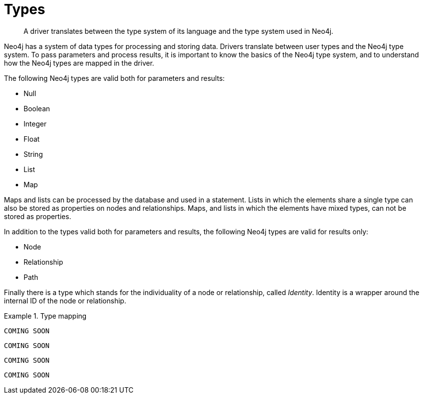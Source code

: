 [[types]]
= Types

[abstract]
--
A driver translates between the type system of its language and the type system used in Neo4j.
--

Neo4j has a system of data types for processing and storing data.
Drivers translate between user types and the Neo4j type system.
To pass parameters and process results, it is important to know the basics of the Neo4j type system, and to understand how the Neo4j types are mapped in the driver.

The following Neo4j types are valid both for parameters and results:

* Null
* Boolean
* Integer
* Float
* String
* List
* Map

Maps and lists can be processed by the database and used in a statement.
Lists in which the elements share a single type can also be stored as properties on nodes and relationships.
Maps, and lists in which the elements have mixed types, can not be stored as properties.

In addition to the types valid both for parameters and results, the following Neo4j types are valid for results only:

* Node
* Relationship
* Path

// [options="header"]
// |===
// | Neo4j   | C#   | Java    | JavaScript | Python
// | Integer | int  | Integer | Integer    | int
// | Node    | Node | Node    | node       | node
// |===

Finally there is a type which stands for the individuality of a node or relationship, called _Identity_.
Identity is a wrapper around the internal ID of the node or relationship.

[.tabbed-example]
.Type mapping
====
[include-with-dotnet]
--
[source, csharp]
----
COMING SOON
----
--

[include-with-java]
--
[source, java]
----
COMING SOON
----
--

[include-with-javascript]
--
[source, javascript]
----
COMING SOON
----
--

[include-with-python]
--
[source, python]
----
COMING SOON
----
--
====

